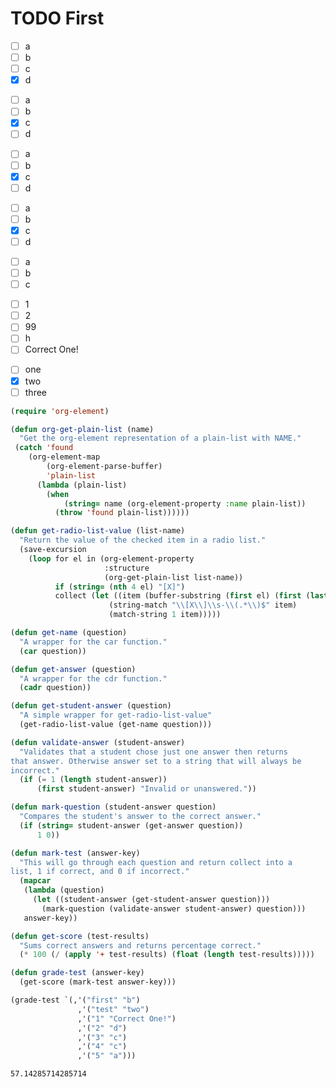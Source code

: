 * TODO First
  #+name: 2
  - [ ] a
  - [ ] b
  - [ ] c
  - [X] d
 

  #+name: 3 
  - [ ] a
  - [ ] b
  - [X] c
  - [ ] d

  #+name: 4
  - [ ] a
  - [ ] b
  - [X] c
  - [ ] d
 

  #+name: 5 
  - [ ] a
  - [ ] b
  - [X] c
  - [ ] d

  #+name: first
  - [ ] a
  - [ ] b
  - [ ] c
    
  #+name: 1
  - [ ] 1
  - [ ] 2
  - [ ] 99
  - [ ] h
  - [ ] Correct One!

  #+name: test
  - [ ] one
  - [X] two
  - [ ] three

  #+begin_src emacs-lisp
    (require 'org-element)

    (defun org-get-plain-list (name)
      "Get the org-element representation of a plain-list with NAME."
     (catch 'found
        (org-element-map
            (org-element-parse-buffer)
            'plain-list
          (lambda (plain-list)
            (when
                (string= name (org-element-property :name plain-list))
              (throw 'found plain-list))))))

    (defun get-radio-list-value (list-name)
      "Return the value of the checked item in a radio list."
      (save-excursion
        (loop for el in (org-element-property
                         :structure
                         (org-get-plain-list list-name))
              if (string= (nth 4 el) "[X]")
              collect (let ((item (buffer-substring (first el) (first (last el)))))
                          (string-match "\\[X\\]\\s-\\(.*\\)$" item)
                          (match-string 1 item)))))

    (defun get-name (question)
      "A wrapper for the car function."
      (car question))

    (defun get-answer (question)
      "A wrapper for the cdr function."
      (cadr question))

    (defun get-student-answer (question)
      "A simple wrapper for get-radio-list-value"
      (get-radio-list-value (get-name question)))

    (defun validate-answer (student-answer)
      "Validates that a student chose just one answer then returns
    that answer. Otherwise answer set to a string that will always be
    incorrect."
      (if (= 1 (length student-answer))
          (first student-answer) "Invalid or unanswered."))

    (defun mark-question (student-answer question)
      "Compares the student's answer to the correct answer."
      (if (string= student-answer (get-answer question))
          1 0))

    (defun mark-test (answer-key)
      "This will go through each question and return collect into a
    list, 1 if correct, and 0 if incorrect."
      (mapcar
       (lambda (question)
         (let ((student-answer (get-student-answer question)))
           (mark-question (validate-answer student-answer) question)))
       answer-key))

    (defun get-score (test-results)
      "Sums correct answers and returns percentage correct."
      (* 100 (/ (apply '+ test-results) (float (length test-results)))))

    (defun grade-test (answer-key)
      (get-score (mark-test answer-key)))

    (grade-test `(,'("first" "b")
                   ,'("test" "two")
                   ,'("1" "Correct One!")
                   ,'("2" "d")
                   ,'("3" "c")
                   ,'("4" "c")
                   ,'("5" "a")))
  #+end_src

  #+RESULTS:
  : 57.14285714285714

